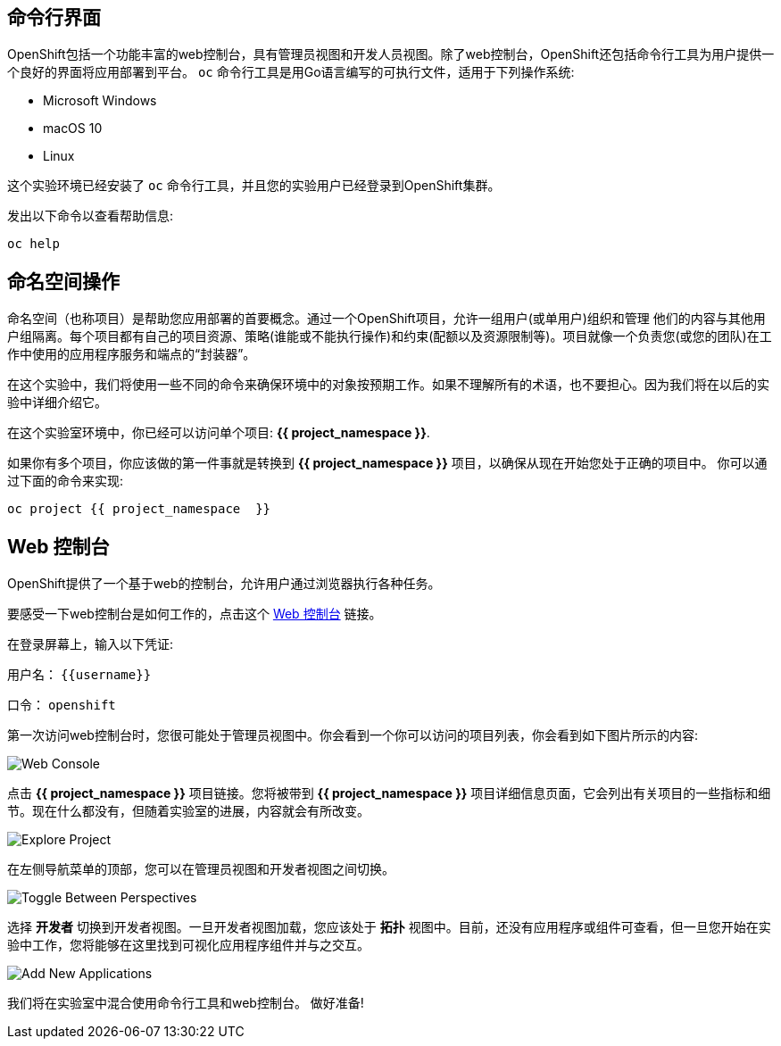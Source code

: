 == 命令行界面

OpenShift包括一个功能丰富的web控制台，具有管理员视图和开发人员视图。除了web控制台，OpenShift还包括命令行工具为用户提供一个良好的界面将应用部署到平台。 `oc` 命令行工具是用Go语言编写的可执行文件，适用于下列操作系统:

- Microsoft Windows
- macOS 10
- Linux

这个实验环境已经安装了 `oc` 命令行工具，并且您的实验用户已经登录到OpenShift集群。

发出以下命令以查看帮助信息:

[source,bash,role=execute-1]
----
oc help
----

== 命名空间操作

命名空间（也称项目）是帮助您应用部署的首要概念。通过一个OpenShift项目，允许一组用户(或单用户)组织和管理
他们的内容与其他用户组隔离。每个项目都有自己的项目资源、策略(谁能或不能执行操作)和约束(配额以及资源限制等)。项目就像一个负责您(或您的团队)在工作中使用的应用程序服务和端点的“封装器”。

在这个实验中，我们将使用一些不同的命令来确保环境中的对象按预期工作。如果不理解所有的术语，也不要担心。因为我们将在以后的实验中详细介绍它。

在这个实验室环境中，你已经可以访问单个项目: *{{ project_namespace  }}*.

如果你有多个项目，你应该做的第一件事就是转换到 *{{ project_namespace  }}* 项目，以确保从现在开始您处于正确的项目中。
你可以通过下面的命令来实现:

[source,bash,role=execute-1]
----
oc project {{ project_namespace  }}
----

== Web 控制台

OpenShift提供了一个基于web的控制台，允许用户通过浏览器执行各种任务。

要感受一下web控制台是如何工作的，点击这个 http://console-openshift-console.{{cluster_subdomain}}/k8s/cluster/projects[Web 控制台] 链接。

在登录屏幕上，输入以下凭证:

用户名： `{{username}}`

口令： `openshift`

第一次访问web控制台时，您很可能处于管理员视图中。你会看到一个你可以访问的项目列表，你会看到如下图片所示的内容:

image::images/explore-webconsole1sc.png[Web Console]

点击 *{{ project_namespace  }}* 项目链接。您将被带到 *{{ project_namespace  }}* 项目详细信息页面，它会列出有关项目的一些指标和细节。现在什么都没有，但随着实验室的进展，内容就会有所改变。

image::images/explore-webconsole2.png[Explore Project]

在左侧导航菜单的顶部，您可以在管理员视图和开发者视图之间切换。

image::images/explore-perspective-toggle.png[Toggle Between Perspectives]

选择 *开发者* 切换到开发者视图。一旦开发者视图加载，您应该处于 *拓扑* 视图中。目前，还没有应用程序或组件可查看，但一旦您开始在实验中工作，您将能够在这里找到可视化应用程序组件并与之交互。

image::images/explore-add-application.png[Add New Applications]


我们将在实验室中混合使用命令行工具和web控制台。
做好准备!
